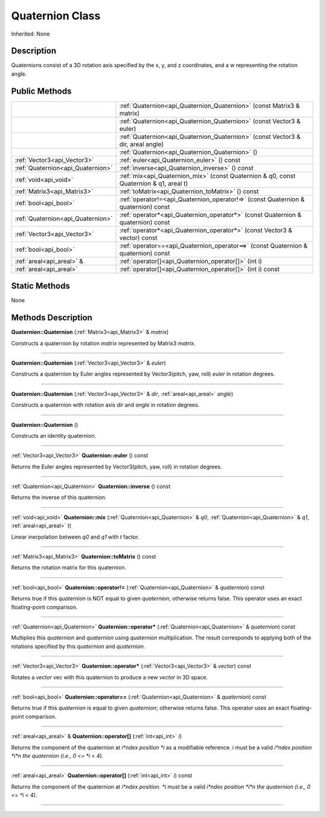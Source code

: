 .. _api_Quaternion:
Quaternion Class
================

Inherited: None

.. _api_Quaternion_description:
Description
-----------

Quaternions consist of a 3D rotation axis specified by the x, y, and z coordinates, and a w representing the rotation angle.



.. _api_Quaternion_public:
Public Methods
--------------

+-----------------------------------+-----------------------------------------------------------------------------------------+
|                                   | :ref:`Quaternion<api_Quaternion_Quaternion>` (const Matrix3 & matrix)                   |
+-----------------------------------+-----------------------------------------------------------------------------------------+
|                                   | :ref:`Quaternion<api_Quaternion_Quaternion>` (const Vector3 & euler)                    |
+-----------------------------------+-----------------------------------------------------------------------------------------+
|                                   | :ref:`Quaternion<api_Quaternion_Quaternion>` (const Vector3 & dir, areal  angle)        |
+-----------------------------------+-----------------------------------------------------------------------------------------+
|                                   | :ref:`Quaternion<api_Quaternion_Quaternion>` ()                                         |
+-----------------------------------+-----------------------------------------------------------------------------------------+
|       :ref:`Vector3<api_Vector3>` | :ref:`euler<api_Quaternion_euler>` () const                                             |
+-----------------------------------+-----------------------------------------------------------------------------------------+
| :ref:`Quaternion<api_Quaternion>` | :ref:`inverse<api_Quaternion_inverse>` () const                                         |
+-----------------------------------+-----------------------------------------------------------------------------------------+
|             :ref:`void<api_void>` | :ref:`mix<api_Quaternion_mix>` (const Quaternion & q0, const Quaternion & q1, areal  t) |
+-----------------------------------+-----------------------------------------------------------------------------------------+
|       :ref:`Matrix3<api_Matrix3>` | :ref:`toMatrix<api_Quaternion_toMatrix>` () const                                       |
+-----------------------------------+-----------------------------------------------------------------------------------------+
|             :ref:`bool<api_bool>` | :ref:`operator!=<api_Quaternion_operator!=>` (const Quaternion & quaternion) const      |
+-----------------------------------+-----------------------------------------------------------------------------------------+
| :ref:`Quaternion<api_Quaternion>` | :ref:`operator*<api_Quaternion_operator*>` (const Quaternion & quaternion) const        |
+-----------------------------------+-----------------------------------------------------------------------------------------+
|       :ref:`Vector3<api_Vector3>` | :ref:`operator*<api_Quaternion_operator*>` (const Vector3 & vector) const               |
+-----------------------------------+-----------------------------------------------------------------------------------------+
|             :ref:`bool<api_bool>` | :ref:`operator==<api_Quaternion_operator==>` (const Quaternion & quaternion) const      |
+-----------------------------------+-----------------------------------------------------------------------------------------+
|         :ref:`areal<api_areal>` & | :ref:`operator[]<api_Quaternion_operator[]>` (int  i)                                   |
+-----------------------------------+-----------------------------------------------------------------------------------------+
|           :ref:`areal<api_areal>` | :ref:`operator[]<api_Quaternion_operator[]>` (int  i) const                             |
+-----------------------------------+-----------------------------------------------------------------------------------------+

.. _api_Quaternion_static:
Static Methods
--------------

None

.. _api_Quaternion_methods:
Methods Description
-------------------

.. _api_Quaternion_Quaternion:

**Quaternion::Quaternion** (:ref:`Matrix3<api_Matrix3>` & *matrix*)

Constructs a quaternion by rotation *matrix* represented by Matrix3 *matrix*.

----

.. _api_Quaternion_Quaternion:

**Quaternion::Quaternion** (:ref:`Vector3<api_Vector3>` & *euler*)

Constructs a quaternion by Euler angles represented by Vector3(pitch, yaw, roll) *euler* in rotation degrees.

----

.. _api_Quaternion_Quaternion:

**Quaternion::Quaternion** (:ref:`Vector3<api_Vector3>` & *dir*, :ref:`areal<api_areal>`  *angle*)

Constructs a quaternion with rotation axis *dir* and *angle* in rotation degrees.

----

.. _api_Quaternion_Quaternion:

**Quaternion::Quaternion** ()

Constructs an identity quaternion.

----

.. _api_Quaternion_euler:

:ref:`Vector3<api_Vector3>`  **Quaternion::euler** () const

Returns the Euler angles represented by Vector3(pitch, yaw, roll) in rotation degrees.

----

.. _api_Quaternion_inverse:

:ref:`Quaternion<api_Quaternion>`  **Quaternion::inverse** () const

Returns the inverse of this quaternion.

----

.. _api_Quaternion_mix:

:ref:`void<api_void>`  **Quaternion::mix** (:ref:`Quaternion<api_Quaternion>` & *q0*, :ref:`Quaternion<api_Quaternion>` & *q1*, :ref:`areal<api_areal>`  *t*)

Linear inerpolation between *q0* and *q1* with *t* factor.

----

.. _api_Quaternion_toMatrix:

:ref:`Matrix3<api_Matrix3>`  **Quaternion::toMatrix** () const

Returns the rotation matrix for this quaternion.

----

.. _api_Quaternion_operator!=:

:ref:`bool<api_bool>`  **Quaternion::operator!=** (:ref:`Quaternion<api_Quaternion>` & *quaternion*) const

Returns true if this *quaternion* is NOT equal to given *quaternion*; otherwise returns false. This operator uses an exact floating-point comparison.

----

.. _api_Quaternion_operator*:

:ref:`Quaternion<api_Quaternion>`  **Quaternion::operator*** (:ref:`Quaternion<api_Quaternion>` & *quaternion*) const

Multiplies this *quaternion* and *quaternion* using *quaternion* multiplication. The result corresponds to applying both of the rotations specified by this *quaternion* and *quaternion*.

----

.. _api_Quaternion_operator*:

:ref:`Vector3<api_Vector3>`  **Quaternion::operator*** (:ref:`Vector3<api_Vector3>` & *vector*) const

Rotates a *vector* vec with this quaternion to produce a new *vector* in 3D space.

----

.. _api_Quaternion_operator==:

:ref:`bool<api_bool>`  **Quaternion::operator==** (:ref:`Quaternion<api_Quaternion>` & *quaternion*) const

Returns true if this *quaternion* is equal to given *quaternion*; otherwise returns false. This operator uses an exact floating-point comparison.

----

.. _api_Quaternion_operator[]:

:ref:`areal<api_areal>` & **Quaternion::operator[]** (:ref:`int<api_int>`  *i*)

Returns the component of the quaternion at *i*ndex position *i* as a modifiable reference. *i* must be a valid *i*ndex position *i*n the quaternion (i.e., 0 <= *i* < 4).

----

.. _api_Quaternion_operator[]:

:ref:`areal<api_areal>`  **Quaternion::operator[]** (:ref:`int<api_int>`  *i*) const

Returns the component of the quaternion at *i*ndex position. *i* must be a valid *i*ndex position *i*n the quaternion (i.e., 0 <= *i* < 4).

----


